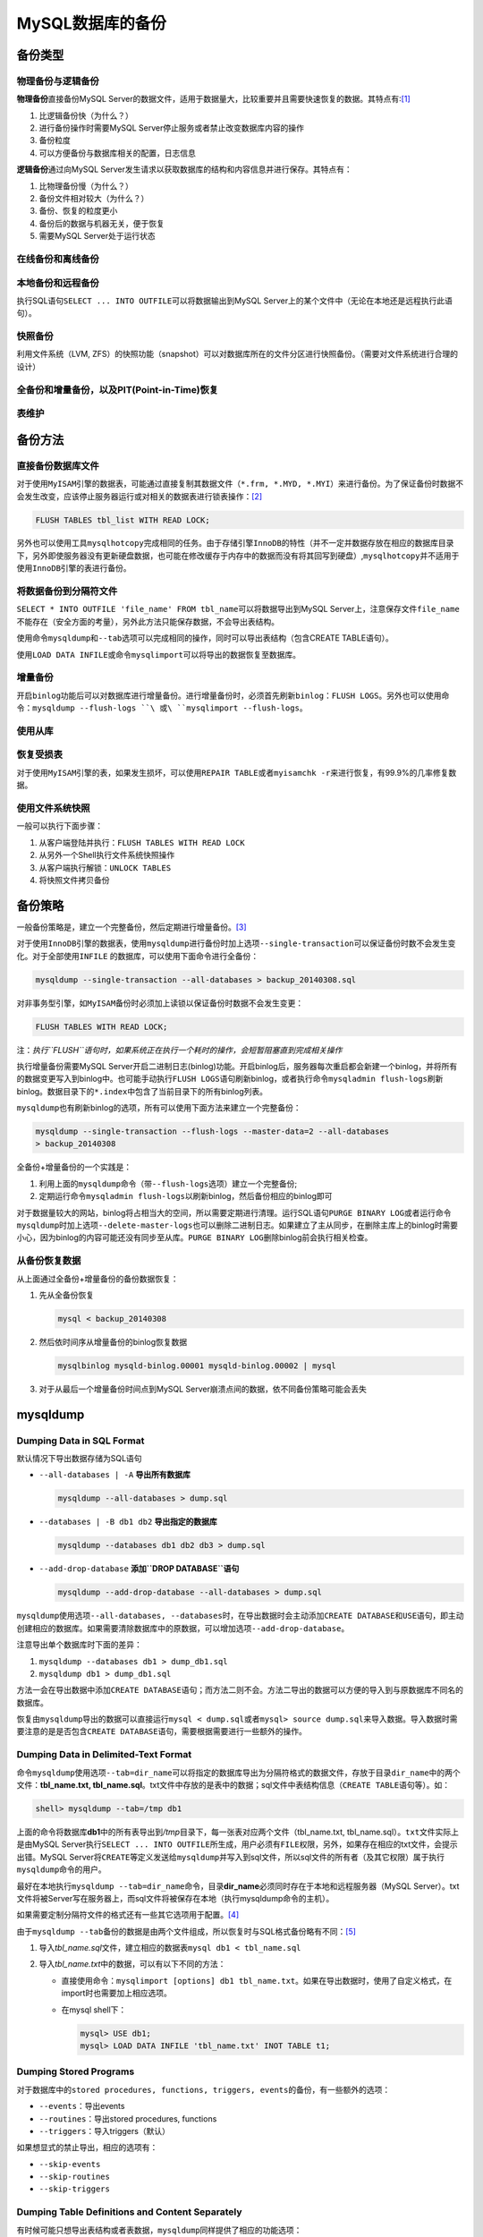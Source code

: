 MySQL数据库的备份
*****************

备份类型
=========
物理备份与逻辑备份
------------------

**物理备份**\ 直接备份MySQL Server的数据文件，适用于数据量大，比较重要并且需要\
快速恢复的数据。其特点有:\ [#]_

1.  比逻辑备份快（为什么？）
2.  进行备份操作时需要MySQL Server停止服务或者禁止改变数据库内容的操作
3.  备份粒度
4.  可以方便备份与数据库相关的配置，日志信息

**逻辑备份**\ 通过向MySQL Server发生请求以获取数据库的结构和内容信息并进行保存\
。其特点有：

1.  比物理备份慢（为什么？）
2.  备份文件相对较大（为什么？）
3.  备份、恢复的粒度更小
4.  备份后的数据与机器无关，便于恢复
5.  需要MySQL Server处于运行状态

在线备份和离线备份
------------------


本地备份和远程备份
------------------

执行SQL语句\ ``SELECT ... INTO OUTFILE``\ 可以将数据输出到MySQL Server上的某个\
文件中（无论在本地还是远程执行此语句）。


快照备份
---------
利用文件系统（LVM, ZFS）的快照功能（snapshot）可以对数据库所在的文件分区进行快\
照备份。（需要对文件系统进行合理的设计）


全备份和增量备份，以及PIT(Point-in-Time)恢复
------------------------------------------------


表维护
------

备份方法
========
直接备份数据库文件
------------------
对于使用\ ``MyISAM``\ 引擎的数据表，可能通过直接复制其数据文件（\ ``*.frm,
*.MYD, *.MYI``\ ）来进行备份。为了保证备份时数据不会发生改变，应该停止服务器运\
行或对相关的数据表进行锁表操作：\ [#]_

.. sourcecode:: sql

    FLUSH TABLES tbl_list WITH READ LOCK;

另外也可以使用工具\ ``mysqlhotcopy``\ 完成相同的任务。由于存储引擎\ ``InnoDB``\
的特性（并不一定并数据存放在相应的数据库目录下，另外即使服务器没有更新硬盘数据\
，也可能在修改缓存于内存中的数据而没有将其回写到硬盘）,\ ``mysqlhotcopy``\ 并不\
适用于使用\ ``InnoDB``\ 引擎的表进行备份。

将数据备份到分隔符文件
-----------------------
``SELECT * INTO OUTFILE 'file_name' FROM tbl_name``\ 可以将数据导出到MySQL
Server上，注意保存文件\ ``file_name``\ 不能存在（安全方面的考量），另外此方法只\
能保存数据，不会导出表结构。

使用命令\ ``mysqldump``\ 和\ ``--tab``\ 选项可以完成相同的操作，同时可以导出表\
结构（包含CREATE TABLE语句）。

使用\ ``LOAD DATA INFILE``\ 或命令\ ``mysqlimport``\ 可以将导出的数据恢复至数据\
库。


增量备份
--------
开启\ ``binlog``\ 功能后可以对数据库进行增量备份。进行增量备份时，必须首先刷新\
``binlog``\ ：\ ``FLUSH LOGS``\ 。另外也可以使用命令：\
``mysqldump --flush-logs ``\ 或\ ``mysqlimport --flush-logs``\ 。

使用从库
--------


恢复受损表
----------
对于使用\ ``MyISAM``\ 引擎的表，如果发生损坏，可以使用\ ``REPAIR TABLE``\ 或者\
``myisamchk -r``\ 来进行恢复，有99.9%的几率修复数据。

使用文件系统快照
----------------
一般可以执行下面步骤：

1.  从客户端登陆并执行：\ ``FLUSH TABLES WITH READ LOCK``
2.  从另外一个Shell执行文件系统快照操作
3.  从客户端执行解锁：\ ``UNLOCK TABLES``
4.  将快照文件拷贝备份


备份策略
=========
一般备份策略是，建立一个完整备份，然后定期进行增量备份。\ [#]_

对于使用\ ``InnoDB``\ 引擎的数据表，使用\ ``mysqldump``\ 进行备份时加上选项\
``--single-transaction``\ 可以保证备份时数不会发生变化。对于全部使用\ ``INFILE``
的数据库，可以使用下面命令进行全备份：\

.. sourcecode:: bash

    mysqldump --single-transaction --all-databases > backup_20140308.sql

对非事务型引擎，如\ ``MyISAM``\ 备份时必须加上读锁以保证备份时数据不会发生变更：

.. sourcecode:: sql

    FLUSH TABLES WITH READ LOCK;

注：\ *执行\ ``FLUSH``\ 语句时，如果系统正在执行一个耗时的操作，会短暂阻塞直到\
完成相关操作*


执行增量备份需要MySQL Server开启二进制日志(binlog)功能。开启binlog后，服务器每\
次重启都会新建一个binlog，并将所有的数据变更写入到binlog中。也可能手动执行\
``FLUSH LOGS``\ 语句刷新binlog，或者执行命令\ ``mysqladmin flush-logs``\ 刷新\
binlog。数据目录下的\ ``*.index``\ 中包含了当前目录下的所有binlog列表。

``mysqldump``\ 也有刷新binlog的选项，所有可以使用下面方法来建立一个完整备份：

.. sourcecode:: bash

    mysqldump --single-transaction --flush-logs --master-data=2 --all-databases
    > backup_20140308

全备份+增量备份的一个实践是：

1.  利用上面的\ ``mysqldump``\ 命令（带\ ``--flush-logs``\ 选项）建立一个完整备\
    份;
2.  定期运行命令\ ``mysqladmin flush-logs``\ 以刷新binlog，然后备份相应的binlog\
    即可

对于数据量较大的网站，binlog将占相当大的空间，所以需要定期进行清理。运行SQL语句\
``PURGE BINARY LOG``\ 或者运行命令\ ``mysqldump``\ 时加上选项\
``--delete-master-logs``\ 也可以删除二进制日志。如果建立了主从同步，在删除主库\
上的binlog时需要小心，因为binlog的内容可能还没有同步至从库。\ ``PURGE BINARY
LOG``\ 删除binlog前会执行相关检查。

从备份恢复数据
--------------
从上面通过全备份+增量备份的备份数据恢复：

1.  先从全备份恢复

    .. sourcecode:: bash

        mysql < backup_20140308

2.  然后依时间序从增量备份的binlog恢复数据

    .. sourcecode:: bash

        mysqlbinlog mysqld-binlog.00001 mysqld-binlog.00002 | mysql

3.  对于从最后一个增量备份时间点到MySQL Server崩溃点间的数据，依不同备份策略可\
    能会丢失

mysqldump
==========

Dumping Data in SQL Format
--------------------------
默认情况下导出数据存储为SQL语句

*   ``--all-databases | -A``    **导出所有数据库**

    .. sourcecode:: bash

        mysqldump --all-databases > dump.sql

*   ``--databases | -B db1 db2``    **导出指定的数据库**

    .. sourcecode:: bash

        mysqldump --databases db1 db2 db3 > dump.sql

*   ``--add-drop-database`` **添加\ ``DROP DATABASE``\ 语句**

    .. sourcecode:: bash

        mysqldump --add-drop-database --all-databases > dump.sql

``mysqldump``\ 使用选项\ ``--all-databases, --databases``\ 时，在导出数据时会\
主动添加\ ``CREATE DATABASE``\ 和\ ``USE``\ 语句，即主动创建相应的数据库。如果\
需要清除数据库中的原数据，可以增加选项\ ``--add-drop-database``\ 。

注意导出单个数据库时下面的差异：

1.  ``mysqldump --databases db1 > dump_db1.sql``
2.  ``mysqldump db1 > dump_db1.sql``

方法一会在导出数据中添加\ ``CREATE DATABASE``\ 语句；而方法二则不会。方法二导出\
的数据可以方便的导入到与原数据库不同名的数据库。

恢复由\ ``mysqldump``\ 导出的数据可以直接运行\ ``mysql < dump.sql``\ 或者\
``mysql> source dump.sql``\ 来导入数据。导入数据时需要注意的是是否包含\ ``CREATE
DATABASE``\ 语句，需要根据需要进行一些额外的操作。

Dumping Data in Delimited-Text Format
--------------------------------------
命令\ ``mysqldump``\ 使用选项\ ``--tab=dir_name``\ 可以将指定的数据库导出为分隔\
符格式的数据文件，存放于目录\ ``dir_name``\ 中的两个文件：\ **tbl_name.txt,
tbl_name.sql**\ 。\ txt文件中存放的是表中的数据；sql文件中表结构信息（\ ``CREATE
TABLE``\ 语句等）。如：

.. sourcecode:: bash

    shell> mysqldump --tab=/tmp db1

上面的命令将数据库\ **db1**\ 中的所有表导出到\ */tmp*\ 目录下，每一张表对应两个\
文件（tbl_name.txt, tbl_name.sql）。\ ``txt``\ 文件实际上是由MySQL Server执行\
``SELECT ... INTO OUTFILE``\ 所生成，用户必须有\ ``FILE``\ 权限，另外，如果存在\
相应的txt文件，会提示出错。MySQL Server将\ ``CREATE``\ 等定义发送给\
``mysqldump``\ 并写入到sql文件，所以sql文件的所有者（及其它权限）属于执行\
``mysqldump``\ 命令的用户。

最好在本地执行\ ``mysqldump --tab=dir_name``\ 命令，目录\ **dir_name**\ 必须同\
时存在于本地和远程服务器（MySQL Server）。txt文件将被Server写在服务器上，而sql\
文件将被保存在本地（执行mysqldump命令的主机）。

如果需要定制分隔符文件的格式还有一些其它选项用于配置。\ [#]_

由于\ ``mysqldump --tab``\ 备份的数据是由两个文件组成，所以恢复时与SQL格式备份\
略有不同：\ [#]_

1.  导入\ *tbl_name.sql*\ 文件，建立相应的数据表\ ``mysql db1 < tbl_name.sql``
2.  导入\ *tbl_name.txt*\ 中的数据，可以有以下不同的方法：

    *   直接使用命令：\ ``mysqlimport [options] db1 tbl_name.txt``\ 。如果在导\
        出数据时，使用了自定义格式，在import时也需要加上相应选项。
    *   在mysql shell下：

        .. sourcecode:: bash

            mysql> USE db1;
            mysql> LOAD DATA INFILE 'tbl_name.txt' INOT TABLE t1;

Dumping Stored Programs
-----------------------
对于数据库中的\ ``stored procedures, functions, triggers, events``\ 的备份，有\
一些额外的选项：

*   ``--events``\ ：导出events
*   ``--routines``\ ：导出stored procedures, functions
*   ``--triggers``\ ：导入triggers（默认）

如果想显式的禁止导出，相应的选项有：

*   ``--skip-events``
*   ``--skip-routines``
*   ``--skip-triggers``

Dumping Table Definitions and Content Separately
-------------------------------------------------
有时候可能只想导出表结构或者表数据，\ ``mysqldump``\ 同样提供了相应的功能选项：

*   ``--no-data``\ ：仅导出表结构，即\ ``CREATE``\ 语句
*   ``--no-create-info``\ ：仅导出表数据，即\ ``INSERT INTO``\ 语句

例如：

.. sourcecode:: bash

    shell> mysqldump --no-data test > dump-defs.sql
    shell> mysqldump --no-create-info test > dump-data.sql

在准备数据库版本时，最好分别寻出表结构和数据，然后分别在新版本的服务器上进行恢\
复。由于表结果部分不包括数据，可以很快的导入，发生错误时也便于检查修复。确认结\
构恢复正常后再导入数据，并确认正常。


Point-in-Time Recovery - mysqlbinlog
====================================
通过全备份/增量备份，我们可以通过工具\ ``mysqlbinlog``\ 从二进制日志中逐步恢复\
数据。执行SQL语句\ ``SHOW BINARY LOGS``\ 可以查看二进制日志列表；\ ``SHOW MASTER
STATUS``\ 可以查看当前正在使用日志文件。

可以通过命令\ :code:`mysqlbinlog binlog_file | mysq -u root -p`\ 来恢复数据，也\
可以通过命令\ :code:`mysqlbinlog binlog_file | less`\ 来查看binlog中的内容。

另外需要注意的是，从binlog恢复数据时，如果是恢复多个文件，应该在单个连接中完成\
多个文件的恢复，即：

.. sourcecode:: bash

    mysqlbinlog binlog.00001 binlog.00002 binlog.00003 | mysql -u root -p
    # 或者
    mysqlbinlog binlog.00001 > log.sql
    mysqlbinlog binlog.00002 >> log.sql
    mysqlbinlog binlog.00003 >> log.sql
    mysql -u root -p -e 'source log.sql'

依据时间恢复
------------
``mysqlbinlog``\ 有两个选项\ ``--start-datetime``\ 和\ ``--stop-datetime``\ 可\
以设定从某个时间点开始恢复，或者恢复至某个时间点。如：

.. sourcecode:: bash

    # 恢复至2005年4月20号上午10点
    shell> mysqlbinlog --stop-datetime="2005-04-20 9:59:59" /var/lib/mysql/binlog.123456 | mysql -u root -p
    # 从2005年4月20号上午10点开始恢复
    shell> mysqlbinlog --start-datetime="2005-04-20 9:59:59" /var/lib/mysql/binlog.123456 | mysql -u root -p

依据事件点来恢复
----------------
为了能够准确的恢复到某个日志位置，需要确定日志中期望事件的\ `log_pos`\ 。

.. sourcecode:: bash

    # 释放出binlog中的内容
    shell> mysqlbinlog /var/lib/mysql/binlog.00001 > log.sql
    查看log.sql中查看\ `log_pos`\ 然后找到合适位置
    shell> mysqlbinlog --start-position=368315 /var/log/mysql/bin.123456 | mysql -u root -p

需要注意的是恢复后的数据，相关的时间均为日志中的时间。

MyISAM表的维护与恢复
====================

由\ ``MyISAM``\ 引擎的特点决定对表数据进行更新整理可以减少使用空间，提高访问性能，而且可以减少表数据出现故障的几率。所以使用\ ``MyISAM``\ 引擎的表需要制定周期性计划对表进行优化整理。

使用\ ``MyISAM``\ 引擎的表在对应的数据库目录下存在三个文件：

+---------------+----------------------------+
| File          | Purpose                    |
+-------------+------------------------------+
| tbl_name.frm  | Definition (format) file   |
+---------------+----------------------------+
| tbl_name.MYD  | Data file                  |
+---------------+----------------------------+
| tbl_name.MYI  | Index file                 |
+---------------+----------------------------+

MyISAM的周期维护
-----------------
优化\ `MyISAM`\ 既可以使用SQL语句\ ``CHECK TABLE, REPAIR TABLE, OPTIMIZE TABLE, ANALYZE TABLE``\ 也可以通过\ ``myisamchk``\ 命令。

``myisamchk``\ 命令用于优化的常用选项有：

*   -r | --recover  修复\ ``MyISAM``\ 表中几乎所有的问题（除KEY不唯一外）
*   -a | --analyze  通过分布分析改善\ ``JOIN``\ 性能。使用join优化器选择最佳的表连接和索引顺序
*   -S | --sort-index   对索引块排序，优化查找性能，提高用索引搜索表的速度
*   -R | --sort-records=index_num   应用指定的索引对数据行进行排序，使得数据聚集的更好，提高基于范围（range-based）的\ ``SELECT``\ 和\ ``ORDER BY``\ 操作的速度

需要注意：执行\ ``myisamchk``\ 命令时，相应的数据表不可以操作。

正常情况下，MySQL的表只需进行很少维护，如果\ ``MyISAM``\ 表更新的大量可变大量的内容（\ `VARCHAR, BLOB, TEXT`\ 类型的字段），或者删除的大量的数据，这时可以通过\ ``OPTIMIZE TABLE``\ 进行优化。

MySQL Server自动维护
^^^^^^^^^^^^^^^^^^^^
如果MySQL Server的配置文件中开启了选项\ ``--myisam-recover-options=[options,...]``\ ，此选项有五个值可选（并可以组合使用）：\ ``OFF, DEFAULT, BACKUP, FORCE, QUICK``\ 。选项值为空等同于\ ``DEFAULT``\ ，而选项值为：""等同于\ ``OFF``\ 。开启此功能后，mysqld每次打开\ `MyISAM`\ 表时，都会检查表\ *是否被标记为损坏或者非正常关闭*\ ，如果是，mysqld将会检查并修复表。从文档表述来看，开启此功能对MySQL Server的性能有一定影响。

+---------+--------------------------------------------------------------------+
| Option  |                         Descripton                                 |
+---------+--------------------------------------------------------------------+
| OFF     | 关闭mysqld的自动维护\ ``MyISAM``\ 表的功能                         |
+---------+--------------------------------------------------------------------+
| DEFAULT | Recovery without backup, forcing or quick checking                 |
+---------+--------------------------------------------------------------------+
| BACKUP  | 如果数据在恢复时发生变化，备份tbl_name.MYD为tbl_name-datetime.BAK  |
+---------+--------------------------------------------------------------------+
| FORCE   | 即使会丢失\ `.MYD`\ 中的数据，也执行恢复                           |
+---------+--------------------------------------------------------------------+
| QUICK   | 如果没有删除块的操作，Do not check the rows in the table.          |
+---------+--------------------------------------------------------------------+


crontab计划任务
^^^^^^^^^^^^^^^
在crontab中添加一条计划任务定期检查是个不错的选择：

.. sourcecode:: vim

    35 0 * * 0 /path/to/myisamchk --fast --silent /path/to/datadir/*/*.MYI



参考资料
========
.. [#]  http://dev.mysql.com/doc/mysql-backup-excerpt/5.5/en/backup-types.html
.. [#]  http://dev.mysql.com/doc/mysql-backup-excerpt/5.5/en/backup-methods.html
.. [#]  http://dev.mysql.com/doc/refman/5.5/en/backup-policy.html
.. [#]  http://dev.mysql.com/doc/refman/5.5/en/mysqldump-delimited-text.html
.. [#]  http://dev.mysql.com/doc/refman/5.5/en/reloading-delimited-text-dumps.html
